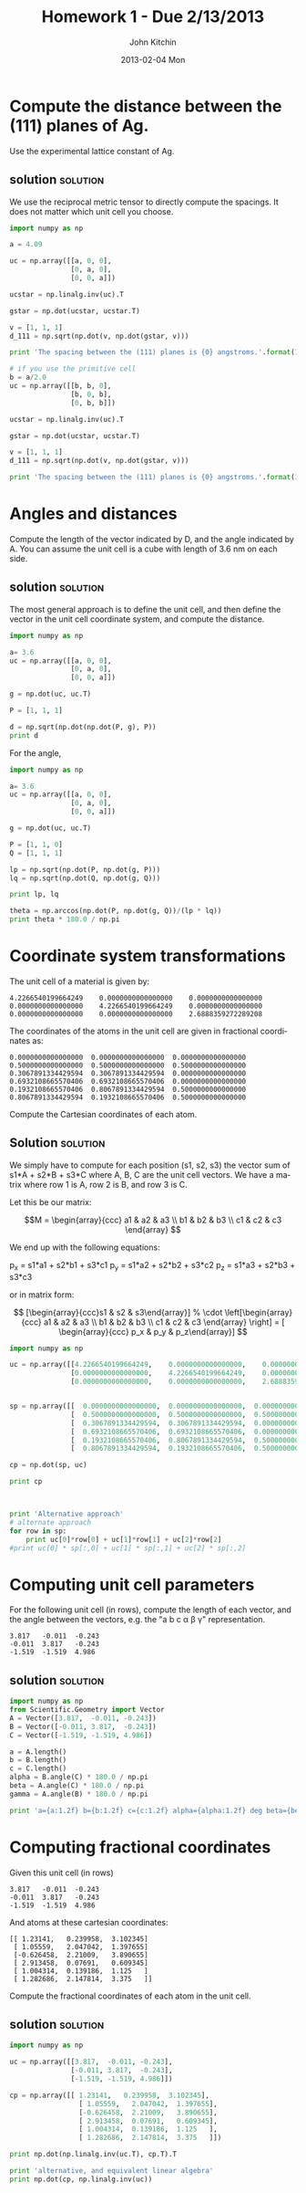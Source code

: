 #+TITLE:     Homework 1 - Due 2/13/2013
#+AUTHOR:    John Kitchin
#+EMAIL:     johnrkitchin@gmail.com
#+DATE:      2013-02-04 Mon
#+DESCRIPTION:
#+KEYWORDS:
#+LANGUAGE:  en
#+OPTIONS:   H:3 num:t toc:t \n:nil @:t ::t |:t ^:t -:t f:t *:t <:t
#+OPTIONS:   TeX:t LaTeX:t skip:nil d:nil todo:t pri:nil tags:not-in-toc
#+INFOJS_OPT: view:nil toc:nil ltoc:t mouse:underline buttons:0 path:http://orgmode.org/org-info.js

* Compute the distance between the (111) planes of Ag.
Use the experimental lattice constant of Ag.

** solution							   :solution:
We use the reciprocal metric tensor to directly compute the spacings. It does not matter which unit cell you choose.
#+BEGIN_SRC python
import numpy as np

a = 4.09

uc = np.array([[a, 0, 0],
               [0, a, 0],
               [0, 0, a]])

ucstar = np.linalg.inv(uc).T

gstar = np.dot(ucstar, ucstar.T)

v = [1, 1, 1]
d_111 = np.sqrt(np.dot(v, np.dot(gstar, v)))

print 'The spacing between the (111) planes is {0} angstroms.'.format(1.0 / d_111)

# if you use the primitive cell
b = a/2.0
uc = np.array([[b, b, 0],
               [b, 0, b],
               [0, b, b]])

ucstar = np.linalg.inv(uc).T

gstar = np.dot(ucstar, ucstar.T)

v = [1, 1, 1]
d_111 = np.sqrt(np.dot(v, np.dot(gstar, v)))

print 'The spacing between the (111) planes is {0} angstroms.'.format(1.0 / d_111)
#+END_SRC

#+RESULTS:
: The spacing between the (111) planes is 2.36136260099 angstroms.
: The spacing between the (111) planes is 2.36136260099 angstroms.

* Angles and distances
Compute the length of the vector indicated by D, and the angle indicated by A. You can assume the unit cell is a cube with length of 3.6 nm on each side.

[[./images/hwk1-cube.png]]

** solution							   :solution:
The most general approach is to define the unit cell, and then define the vector in the unit cell coordinate system, and compute the distance.

#+BEGIN_SRC python
import numpy as np

a= 3.6
uc = np.array([[a, 0, 0],
               [0, a, 0],
               [0, 0, a]])

g = np.dot(uc, uc.T)

P = [1, 1, 1]

d = np.sqrt(np.dot(np.dot(P, g), P))
print d
#+END_SRC

#+RESULTS:
: 6.23538290725

For the angle, 

#+BEGIN_SRC python
import numpy as np

a= 3.6
uc = np.array([[a, 0, 0],
               [0, a, 0],
               [0, 0, a]])

g = np.dot(uc, uc.T)

P = [1, 1, 0]
Q = [1, 1, 1]

lp = np.sqrt(np.dot(P, np.dot(g, P)))
lq = np.sqrt(np.dot(Q, np.dot(g, Q)))

print lp, lq

theta = np.arccos(np.dot(P, np.dot(g, Q))/(lp * lq))
print theta * 180.0 / np.pi
#+END_SRC

#+RESULTS:
: 5.09116882454 6.23538290725
: 35.2643896828
: 54.7356103172

* Coordinate system transformations

The unit cell of a material is given by:
#+BEGIN_example
     4.2266540199664249    0.0000000000000000    0.0000000000000000
     0.0000000000000000    4.2266540199664249    0.0000000000000000
     0.0000000000000000    0.0000000000000000    2.6888359272289208
#+END_example

The coordinates of the atoms in the unit cell are given in fractional coordinates as:
#+BEGIN_example
  0.0000000000000000  0.0000000000000000  0.0000000000000000
  0.5000000000000000  0.5000000000000000  0.5000000000000000
  0.3067891334429594  0.3067891334429594  0.0000000000000000
  0.6932108665570406  0.6932108665570406  0.0000000000000000
  0.1932108665570406  0.8067891334429594  0.5000000000000000
  0.8067891334429594  0.1932108665570406  0.5000000000000000
#+END_example

Compute the Cartesian coordinates of each atom.

** Solution							   :solution:

We simply have to compute for each position (s1, s2, s3) the vector sum of s1*A + s2*B + s3*C where A, B, C are the unit cell vectors. We have a matrix where row 1 is A, row 2 is B, and row 3 is C.

Let this be our matrix:

\[M = \begin{array}{ccc} a1 & a2 & a3 \\
                       b1 & b2 & b3 \\
                       c1 & c2 & c3 \end{array} \]

We end up with the following equations:

p_x = s1*a1 + s2*b1 + s3*c1
p_y = s1*a2 + s2*b2 + s3*c2
p_z = s1*a3 + s2*b3 + s3*c3

or in matrix form:

\[ [\begin{array}{ccc}s1 & s2 & s3\end{array}] %
               \cdot \left[\begin{array}{ccc} a1 & a2 & a3 \\
               b1 & b2 & b3 \\
               c1 & c2 & c3 \end{array} \right] = [ \begin{array}{ccc} p_x & p_y & p_z\end{array}] \]
   

#+BEGIN_SRC python
import numpy as np

uc = np.array([[4.2266540199664249,    0.0000000000000000,    0.0000000000000000],
               [0.0000000000000000,    4.2266540199664249,    0.0000000000000000],
               [0.0000000000000000,    0.0000000000000000,    2.6888359272289208]])


sp = np.array([[  0.0000000000000000,  0.0000000000000000,  0.0000000000000000],
               [  0.5000000000000000,  0.5000000000000000,  0.5000000000000000],
               [  0.3067891334429594,  0.3067891334429594,  0.0000000000000000],
               [  0.6932108665570406,  0.6932108665570406,  0.0000000000000000],
               [  0.1932108665570406,  0.8067891334429594,  0.5000000000000000],
               [  0.8067891334429594,  0.1932108665570406,  0.5000000000000000]])

cp = np.dot(sp, uc)

print cp



print 'Alternative approach'
# alternate approach
for row in sp:
    print uc[0]*row[0] + uc[1]*row[1] + uc[2]*row[2]
#print uc[0] * sp[:,0] + uc[1] * sp[:,1] + uc[2] * sp[:,2]
#+END_SRC

#+RESULTS:
#+begin_example
[[ 0.          0.          0.        ]
 [ 2.11332701  2.11332701  1.34441796]
 [ 1.29669152  1.29669152  0.        ]
 [ 2.9299625   2.9299625   0.        ]
 [ 0.81663549  3.41001853  1.34441796]
 [ 3.41001853  0.81663549  1.34441796]]
Alternative approach
[ 0.  0.  0.]
[ 2.11332701  2.11332701  1.34441796]
[ 1.29669152  1.29669152  0.        ]
[ 2.9299625  2.9299625  0.       ]
[ 0.81663549  3.41001853  1.34441796]
[ 3.41001853  0.81663549  1.34441796]
#+end_example

* Computing unit cell parameters
For the following unit cell (in rows), compute the length of each vector, and the angle between the vectors, e.g. the "a b c \alpha \beta \gamma" representation. 

#+BEGIN_example
3.817	-0.011	-0.243
-0.011	3.817	-0.243
-1.519	-1.519	4.986
#+END_example

** solution							   :solution:
#+BEGIN_SRC python
import numpy as np
from Scientific.Geometry import Vector
A = Vector([3.817,	-0.011,	-0.243])
B = Vector([-0.011,	3.817,	-0.243])
C = Vector([-1.519,	-1.519,	4.986])

a = A.length()
b = B.length()
c = C.length()
alpha = B.angle(C) * 180.0 / np.pi
beta = A.angle(C) * 180.0 / np.pi
gamma = A.angle(B) * 180.0 / np.pi

print 'a={a:1.2f} b={b:1.2f} c={c:1.2f} alpha={alpha:1.2f} deg beta={beta:1.2f} deg gamma={gamma:1.2f} deg'.format(**locals())
#+END_SRC

#+RESULTS:
: a=3.82 b=3.82 c=5.43 alpha=109.68 deg beta=109.68 deg gamma=90.10 deg

* Computing fractional coordinates
Given this unit cell (in rows)
#+BEGIN_example
3.817	-0.011	-0.243
-0.011	3.817	-0.243
-1.519	-1.519	4.986
#+END_example

And atoms at these cartesian coordinates:

#+BEGIN_EXAMPLE
 [[ 1.23141,   0.239958,  3.102345]
  [ 1.05559,   2.047042,  1.397655]
  [-0.626458,  2.21009,   3.890655]
  [ 2.913458,  0.07691,   0.609345]
  [ 1.004314,  0.139186,  1.125   ]
  [ 1.282686,  2.147814,  3.375   ]]
#+END_EXAMPLE

Compute the fractional coordinates of each atom in the unit cell.


** solution							   :solution:
#+BEGIN_SRC python
import numpy as np

uc = np.array([[3.817,  -0.011, -0.243],
               [-0.011, 3.817,  -0.243],
               [-1.519, -1.519, 4.986]])

cp = np.array([[ 1.23141,   0.239958,  3.102345],
                 [ 1.05559,   2.047042,  1.397655],
                 [-0.626458,  2.21009,   3.890655],
                 [ 2.913458,  0.07691,   0.609345],
                 [ 1.004314,  0.139186,  1.125   ],
                 [ 1.282686,  2.147814,  3.375   ]])

print np.dot(np.linalg.inv(uc.T), cp.T).T

print 'alternative, and equivalent linear algebra'
print np.dot(cp, np.linalg.inv(uc))
#+END_SRC

#+RESULTS:
#+begin_example
[[ 0.589  0.33   0.667]
 [ 0.411  0.67   0.333]
 [ 0.17   0.911  0.833]
 [ 0.83   0.089  0.167]
 [ 0.363  0.137  0.25 ]
 [ 0.637  0.863  0.75 ]]
alternative, and equivalent linear algebra
[[ 0.589  0.33   0.667]
 [ 0.411  0.67   0.333]
 [ 0.17   0.911  0.833]
 [ 0.83   0.089  0.167]
 [ 0.363  0.137  0.25 ]
 [ 0.637  0.863  0.75 ]]
#+end_example
